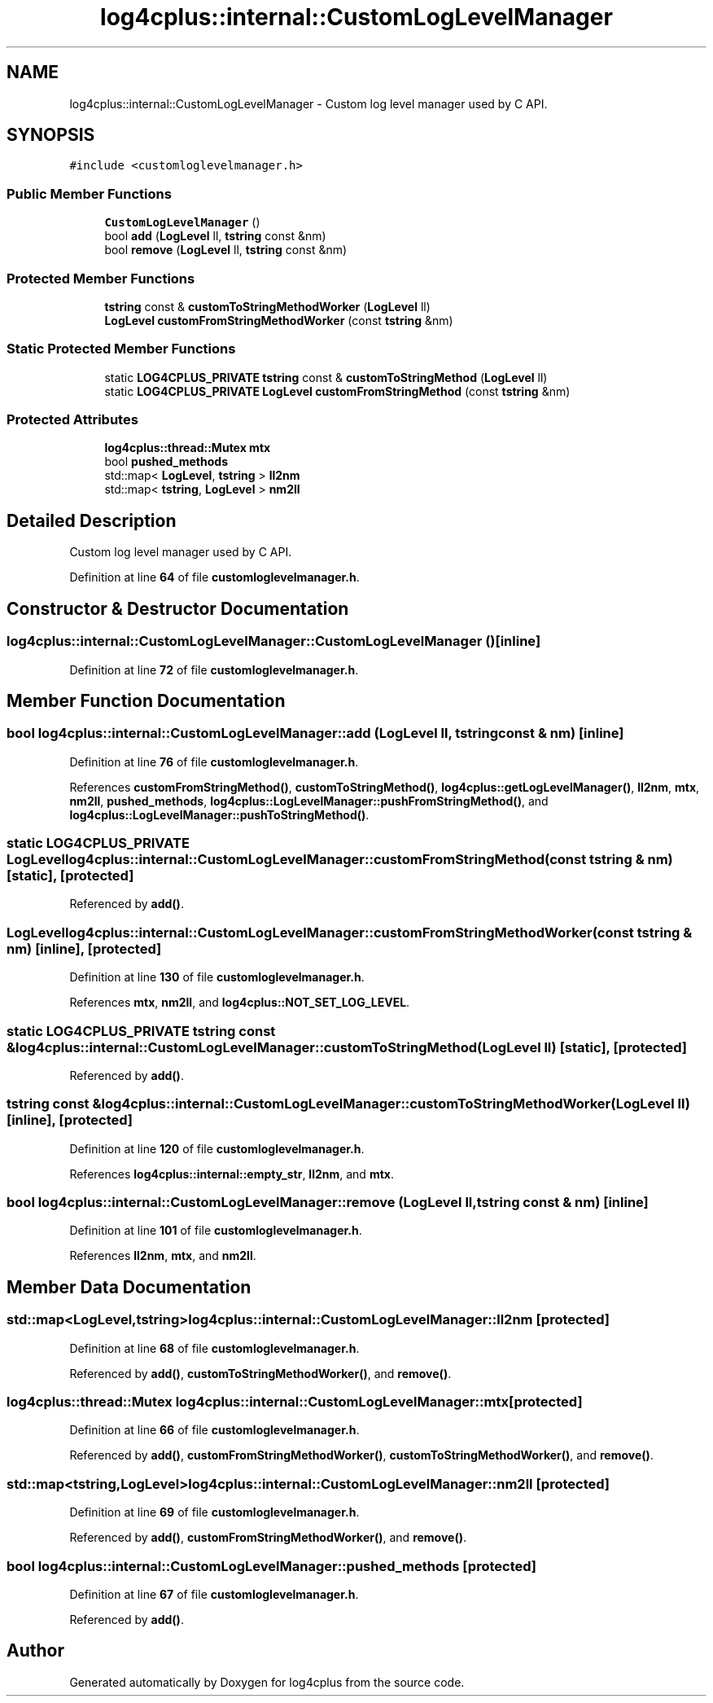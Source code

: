.TH "log4cplus::internal::CustomLogLevelManager" 3 "Fri Sep 20 2024" "Version 2.1.0" "log4cplus" \" -*- nroff -*-
.ad l
.nh
.SH NAME
log4cplus::internal::CustomLogLevelManager \- Custom log level manager used by C API\&.  

.SH SYNOPSIS
.br
.PP
.PP
\fC#include <customloglevelmanager\&.h>\fP
.SS "Public Member Functions"

.in +1c
.ti -1c
.RI "\fBCustomLogLevelManager\fP ()"
.br
.ti -1c
.RI "bool \fBadd\fP (\fBLogLevel\fP ll, \fBtstring\fP const &nm)"
.br
.ti -1c
.RI "bool \fBremove\fP (\fBLogLevel\fP ll, \fBtstring\fP const &nm)"
.br
.in -1c
.SS "Protected Member Functions"

.in +1c
.ti -1c
.RI "\fBtstring\fP const & \fBcustomToStringMethodWorker\fP (\fBLogLevel\fP ll)"
.br
.ti -1c
.RI "\fBLogLevel\fP \fBcustomFromStringMethodWorker\fP (const \fBtstring\fP &nm)"
.br
.in -1c
.SS "Static Protected Member Functions"

.in +1c
.ti -1c
.RI "static \fBLOG4CPLUS_PRIVATE\fP \fBtstring\fP const & \fBcustomToStringMethod\fP (\fBLogLevel\fP ll)"
.br
.ti -1c
.RI "static \fBLOG4CPLUS_PRIVATE\fP \fBLogLevel\fP \fBcustomFromStringMethod\fP (const \fBtstring\fP &nm)"
.br
.in -1c
.SS "Protected Attributes"

.in +1c
.ti -1c
.RI "\fBlog4cplus::thread::Mutex\fP \fBmtx\fP"
.br
.ti -1c
.RI "bool \fBpushed_methods\fP"
.br
.ti -1c
.RI "std::map< \fBLogLevel\fP, \fBtstring\fP > \fBll2nm\fP"
.br
.ti -1c
.RI "std::map< \fBtstring\fP, \fBLogLevel\fP > \fBnm2ll\fP"
.br
.in -1c
.SH "Detailed Description"
.PP 
Custom log level manager used by C API\&. 
.PP
Definition at line \fB64\fP of file \fBcustomloglevelmanager\&.h\fP\&.
.SH "Constructor & Destructor Documentation"
.PP 
.SS "log4cplus::internal::CustomLogLevelManager::CustomLogLevelManager ()\fC [inline]\fP"

.PP
Definition at line \fB72\fP of file \fBcustomloglevelmanager\&.h\fP\&.
.SH "Member Function Documentation"
.PP 
.SS "bool log4cplus::internal::CustomLogLevelManager::add (\fBLogLevel\fP ll, \fBtstring\fP const & nm)\fC [inline]\fP"

.PP
Definition at line \fB76\fP of file \fBcustomloglevelmanager\&.h\fP\&.
.PP
References \fBcustomFromStringMethod()\fP, \fBcustomToStringMethod()\fP, \fBlog4cplus::getLogLevelManager()\fP, \fBll2nm\fP, \fBmtx\fP, \fBnm2ll\fP, \fBpushed_methods\fP, \fBlog4cplus::LogLevelManager::pushFromStringMethod()\fP, and \fBlog4cplus::LogLevelManager::pushToStringMethod()\fP\&.
.SS "static \fBLOG4CPLUS_PRIVATE\fP \fBLogLevel\fP log4cplus::internal::CustomLogLevelManager::customFromStringMethod (const \fBtstring\fP & nm)\fC [static]\fP, \fC [protected]\fP"

.PP
Referenced by \fBadd()\fP\&.
.SS "\fBLogLevel\fP log4cplus::internal::CustomLogLevelManager::customFromStringMethodWorker (const \fBtstring\fP & nm)\fC [inline]\fP, \fC [protected]\fP"

.PP
Definition at line \fB130\fP of file \fBcustomloglevelmanager\&.h\fP\&.
.PP
References \fBmtx\fP, \fBnm2ll\fP, and \fBlog4cplus::NOT_SET_LOG_LEVEL\fP\&.
.SS "static \fBLOG4CPLUS_PRIVATE\fP \fBtstring\fP const  & log4cplus::internal::CustomLogLevelManager::customToStringMethod (\fBLogLevel\fP ll)\fC [static]\fP, \fC [protected]\fP"

.PP
Referenced by \fBadd()\fP\&.
.SS "\fBtstring\fP const  & log4cplus::internal::CustomLogLevelManager::customToStringMethodWorker (\fBLogLevel\fP ll)\fC [inline]\fP, \fC [protected]\fP"

.PP
Definition at line \fB120\fP of file \fBcustomloglevelmanager\&.h\fP\&.
.PP
References \fBlog4cplus::internal::empty_str\fP, \fBll2nm\fP, and \fBmtx\fP\&.
.SS "bool log4cplus::internal::CustomLogLevelManager::remove (\fBLogLevel\fP ll, \fBtstring\fP const & nm)\fC [inline]\fP"

.PP
Definition at line \fB101\fP of file \fBcustomloglevelmanager\&.h\fP\&.
.PP
References \fBll2nm\fP, \fBmtx\fP, and \fBnm2ll\fP\&.
.SH "Member Data Documentation"
.PP 
.SS "std::map<\fBLogLevel\fP,\fBtstring\fP> log4cplus::internal::CustomLogLevelManager::ll2nm\fC [protected]\fP"

.PP
Definition at line \fB68\fP of file \fBcustomloglevelmanager\&.h\fP\&.
.PP
Referenced by \fBadd()\fP, \fBcustomToStringMethodWorker()\fP, and \fBremove()\fP\&.
.SS "\fBlog4cplus::thread::Mutex\fP log4cplus::internal::CustomLogLevelManager::mtx\fC [protected]\fP"

.PP
Definition at line \fB66\fP of file \fBcustomloglevelmanager\&.h\fP\&.
.PP
Referenced by \fBadd()\fP, \fBcustomFromStringMethodWorker()\fP, \fBcustomToStringMethodWorker()\fP, and \fBremove()\fP\&.
.SS "std::map<\fBtstring\fP,\fBLogLevel\fP> log4cplus::internal::CustomLogLevelManager::nm2ll\fC [protected]\fP"

.PP
Definition at line \fB69\fP of file \fBcustomloglevelmanager\&.h\fP\&.
.PP
Referenced by \fBadd()\fP, \fBcustomFromStringMethodWorker()\fP, and \fBremove()\fP\&.
.SS "bool log4cplus::internal::CustomLogLevelManager::pushed_methods\fC [protected]\fP"

.PP
Definition at line \fB67\fP of file \fBcustomloglevelmanager\&.h\fP\&.
.PP
Referenced by \fBadd()\fP\&.

.SH "Author"
.PP 
Generated automatically by Doxygen for log4cplus from the source code\&.
